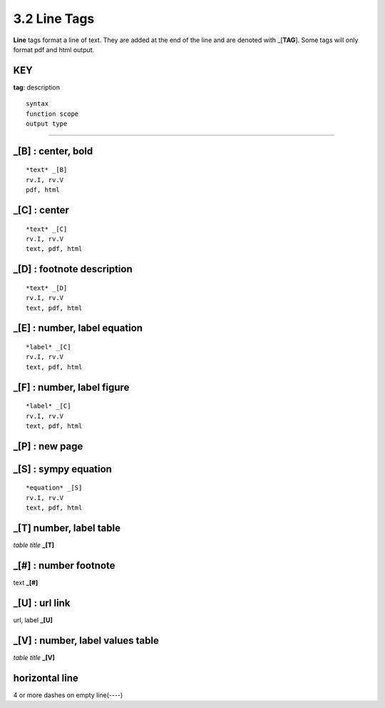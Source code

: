 **3.2** Line Tags
===================

**Line** tags format a line of text. They are added at the end of the line and
are denoted with _[**TAG**]. Some tags will only format pdf and html output.


**KEY**
--------
**tag**: description



::

    syntax 
    function scope
    output type

____________________________________________


_[B] :  center, bold
-------------------------------------------

::

    *text* _[B]
    rv.I, rv.V
    pdf, html


_[C] :   center 
-------------------------------------------

::

    *text* _[C]
    rv.I, rv.V
    text, pdf, html


**_[D]** :  footnote description
-------------------------------------------    

::

    *text* _[D]
    rv.I, rv.V
    text, pdf, html


**_[E]** : number, label equation
-----------------------------------------

::

    *label* _[C]
    rv.I, rv.V
    text, pdf, html



**_[F]** : number, label figure 
-----------------------------------------

::

    *label* _[C]
    rv.I, rv.V
    text, pdf, html


**_[P]** : new page
-----------------------------------------


**_[S]** : sympy equation
-----------------------------------------

::

    *equation* _[S]
    rv.I, rv.V
    text, pdf, html


**_[T]**  number, label table
------------------------------------------
*table title* **_[T]** 

**_[#]** :  number footnote
------------------------------------
text **_[#]**   

**_[U]** :  url link 
------------------------
url, label **_[U]**  

**_[V]** : number, label values table 
-----------------------------------------------
*table title* **_[V]**   

**horizontal line**
---------------------   
4 or more dashes on empty line(----)
